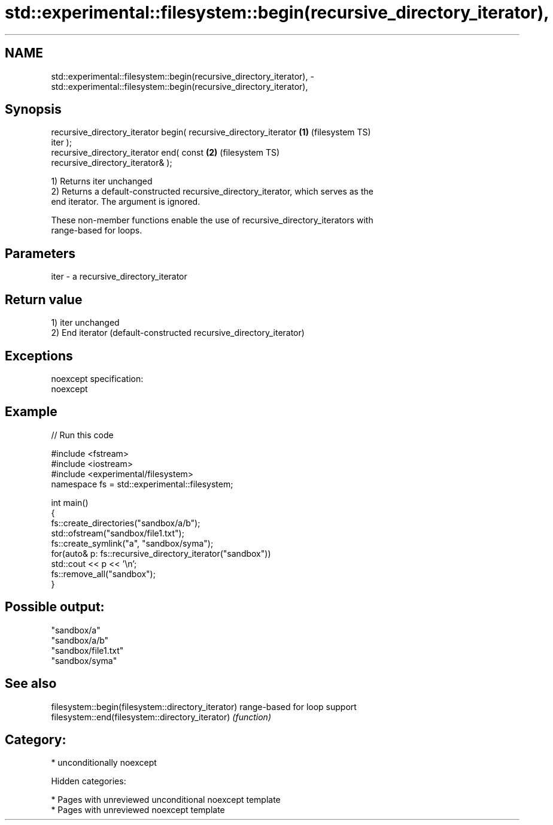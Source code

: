 .TH std::experimental::filesystem::begin(recursive_directory_iterator), 3 "2019.03.28" "http://cppreference.com" "C++ Standard Libary"
.SH NAME
std::experimental::filesystem::begin(recursive_directory_iterator), \- std::experimental::filesystem::begin(recursive_directory_iterator),

.SH Synopsis

   recursive_directory_iterator begin( recursive_directory_iterator \fB(1)\fP (filesystem TS)
   iter );
   recursive_directory_iterator end( const                          \fB(2)\fP (filesystem TS)
   recursive_directory_iterator& );

   1) Returns iter unchanged
   2) Returns a default-constructed recursive_directory_iterator, which serves as the
   end iterator. The argument is ignored.

   These non-member functions enable the use of recursive_directory_iterators with
   range-based for loops.

.SH Parameters

   iter - a recursive_directory_iterator

.SH Return value

   1) iter unchanged
   2) End iterator (default-constructed recursive_directory_iterator)

.SH Exceptions

   noexcept specification:  
   noexcept
     

.SH Example

   
// Run this code

 #include <fstream>
 #include <iostream>
 #include <experimental/filesystem>
 namespace fs = std::experimental::filesystem;
  
 int main()
 {
     fs::create_directories("sandbox/a/b");
     std::ofstream("sandbox/file1.txt");
     fs::create_symlink("a", "sandbox/syma");
     for(auto& p: fs::recursive_directory_iterator("sandbox"))
         std::cout << p << '\\n';
     fs::remove_all("sandbox");
 }

.SH Possible output:

 "sandbox/a"
 "sandbox/a/b"
 "sandbox/file1.txt"
 "sandbox/syma"

.SH See also

   filesystem::begin(filesystem::directory_iterator) range-based for loop support
   filesystem::end(filesystem::directory_iterator)   \fI(function)\fP 

.SH Category:

     * unconditionally noexcept

   Hidden categories:

     * Pages with unreviewed unconditional noexcept template
     * Pages with unreviewed noexcept template
